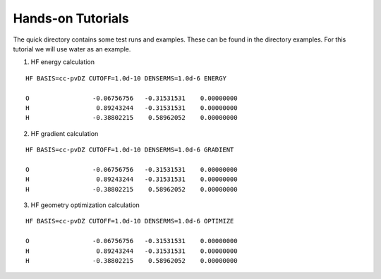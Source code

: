 Hands-on Tutorials
==================

The quick directory contains some test runs and examples. These can be found in the directory examples.
For this tutorial we will use water as an example.  

1. HF energy calculation

::

     HF BASIS=cc-pvDZ CUTOFF=1.0d-10 DENSERMS=1.0d-6 ENERGY

     O                 -0.06756756   -0.31531531    0.00000000
     H                  0.89243244   -0.31531531    0.00000000
     H                 -0.38802215    0.58962052    0.00000000

2. HF gradient calculation

::

     HF BASIS=cc-pvDZ CUTOFF=1.0d-10 DENSERMS=1.0d-6 GRADIENT

     O                 -0.06756756   -0.31531531    0.00000000
     H                  0.89243244   -0.31531531    0.00000000
     H                 -0.38802215    0.58962052    0.00000000    

3. HF geometry optimization calculation

::

     HF BASIS=cc-pvDZ CUTOFF=1.0d-10 DENSERMS=1.0d-6 OPTIMIZE

     O                 -0.06756756   -0.31531531    0.00000000
     H                  0.89243244   -0.31531531    0.00000000
     H                 -0.38802215    0.58962052    0.00000000

